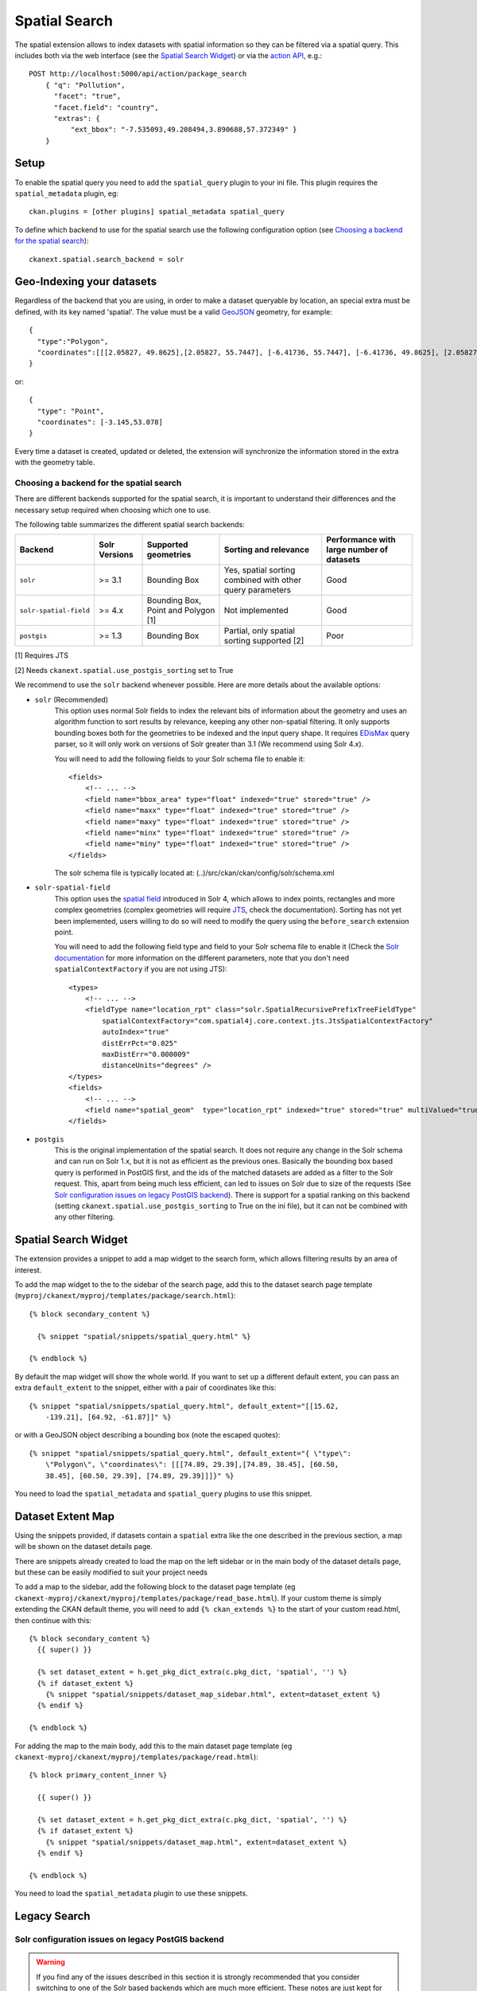 ==============
Spatial Search
==============

The spatial extension allows to index datasets with spatial information so they
can be filtered via a spatial query. This includes both via the web interface
(see the `Spatial Search Widget`_) or via the `action API`_, e.g.::

    POST http://localhost:5000/api/action/package_search
        { "q": "Pollution",
          "facet": "true",
          "facet.field": "country",
          "extras": {
              "ext_bbox": "-7.535093,49.208494,3.890688,57.372349" }
        }

.. versionchanged:: 2.0.1
   Starting from this version the spatial filter it is also supported on GET
   requests:

   http://localhost:5000/api/action/package_search?q=Pollution&ext_bbox=-7.535093,49.208494,3.890688,57.372349


Setup
-----

To enable the spatial query you need to add the ``spatial_query`` plugin to
your ini file. This plugin requires the ``spatial_metadata`` plugin, eg::

  ckan.plugins = [other plugins] spatial_metadata spatial_query

To define which backend to use for the spatial search use the following
configuration option (see `Choosing a backend for the spatial search`_)::

  ckanext.spatial.search_backend = solr


Geo-Indexing your datasets
--------------------------

Regardless of the backend that you are using, in order to make a dataset
queryable by location, an special extra must be defined, with its key named
'spatial'. The value must be a valid GeoJSON_ geometry, for example::

    {
      "type":"Polygon",
      "coordinates":[[[2.05827, 49.8625],[2.05827, 55.7447], [-6.41736, 55.7447], [-6.41736, 49.8625], [2.05827, 49.8625]]]
    }

or::

    {
      "type": "Point",
      "coordinates": [-3.145,53.078]
    }


Every time a dataset is created, updated or deleted, the extension will
synchronize the information stored in the extra with the geometry table.

Choosing a backend for the spatial search
+++++++++++++++++++++++++++++++++++++++++

There are different backends supported for the spatial search, it is important
to understand their differences and the necessary setup required when choosing
which one to use.

The following table summarizes the different spatial search backends:

+------------------------+---------------+-------------------------------------+-----------------------------------------------------------+-------------------------------------------+
| Backend                | Solr Versions | Supported geometries                | Sorting and relevance                                     | Performance with large number of datasets |
+========================+===============+=====================================+===========================================================+===========================================+
| ``solr``               | >= 3.1        | Bounding Box                        | Yes, spatial sorting combined with other query parameters | Good                                      |
+------------------------+---------------+-------------------------------------+-----------------------------------------------------------+-------------------------------------------+
| ``solr-spatial-field`` | >= 4.x        | Bounding Box, Point and Polygon [1] | Not implemented                                           | Good                                      |
+------------------------+---------------+-------------------------------------+-----------------------------------------------------------+-------------------------------------------+
| ``postgis``            | >= 1.3        | Bounding Box                        | Partial, only spatial sorting supported [2]               | Poor                                      |
+------------------------+---------------+-------------------------------------+-----------------------------------------------------------+-------------------------------------------+


[1] Requires JTS

[2] Needs ``ckanext.spatial.use_postgis_sorting`` set to True



We recommend to use the ``solr`` backend whenever possible. Here are more
details about the available options:

* ``solr`` (Recommended)
    This option uses normal Solr fields to index the relevant bits of
    information about the geometry and uses an algorithm function to sort
    results by relevance, keeping any other non-spatial filtering. It only
    supports bounding boxes both for the geometries to be indexed and the
    input query shape. It requires `EDisMax`_ query parser, so it will only
    work on versions of Solr greater than 3.1 (We recommend using Solr 4.x).

    You will need to add the following fields to your Solr schema file to
    enable it::

        <fields>
            <!-- ... -->
            <field name="bbox_area" type="float" indexed="true" stored="true" />
            <field name="maxx" type="float" indexed="true" stored="true" />
            <field name="maxy" type="float" indexed="true" stored="true" />
            <field name="minx" type="float" indexed="true" stored="true" />
            <field name="miny" type="float" indexed="true" stored="true" />
        </fields>

    The solr schema file is typically located at: (..)/src/ckan/ckan/config/solr/schema.xml

* ``solr-spatial-field``
    This option uses the `spatial field`_ introduced in Solr 4, which allows
    to index points, rectangles and more complex geometries (complex geometries
    will require `JTS`_, check the documentation).
    Sorting has not yet been implemented, users willing to do so will need to
    modify the query using the ``before_search`` extension point.

    You will need to add the following field type and field to your Solr
    schema file to enable it (Check the `Solr documentation`__ for more
    information on the different parameters, note that you don't need
    ``spatialContextFactory`` if you are not using JTS)::

        <types>
            <!-- ... -->
            <fieldType name="location_rpt" class="solr.SpatialRecursivePrefixTreeFieldType"
                spatialContextFactory="com.spatial4j.core.context.jts.JtsSpatialContextFactory"
                autoIndex="true"
                distErrPct="0.025"
                maxDistErr="0.000009"
                distanceUnits="degrees" />
        </types>
        <fields>
            <!-- ... -->
            <field name="spatial_geom"  type="location_rpt" indexed="true" stored="true" multiValued="true" />
        </fields>

* ``postgis``
    This is the original implementation of the spatial search. It
    does not require any change in the Solr schema and can run on Solr 1.x,
    but it is not as efficient as the previous ones. Basically the bounding
    box based query is performed in PostGIS first, and the ids of the matched
    datasets are added as a filter to the Solr request. This, apart from being
    much less efficient, can led to issues on Solr due to size of the requests
    (See `Solr configuration issues on legacy PostGIS backend`_). There is
    support for a spatial ranking on this backend (setting
    ``ckanext.spatial.use_postgis_sorting`` to True on the ini file), but
    it can not be combined with any other filtering.


Spatial Search Widget
---------------------


.. image:: _static/spatial-search-widget.png

The extension provides a snippet to add a map widget to the search form, which
allows filtering results by an area of interest.

To add the map widget to the to the sidebar of the search page, add this to the
dataset search page template
(``myproj/ckanext/myproj/templates/package/search.html``)::

    {% block secondary_content %}

      {% snippet "spatial/snippets/spatial_query.html" %}

    {% endblock %}

By default the map widget will show the whole world. If you want to set up a
different default extent, you can pass an extra ``default_extent`` to the
snippet, either with a pair of coordinates like this::

  {% snippet "spatial/snippets/spatial_query.html", default_extent="[[15.62,
      -139.21], [64.92, -61.87]]" %}

or with a GeoJSON object describing a bounding box (note the escaped quotes)::

  {% snippet "spatial/snippets/spatial_query.html", default_extent="{ \"type\":
      \"Polygon\", \"coordinates\": [[[74.89, 29.39],[74.89, 38.45], [60.50,
      38.45], [60.50, 29.39], [74.89, 29.39]]]}" %}

You need to load the ``spatial_metadata`` and ``spatial_query`` plugins to use this
snippet.



Dataset Extent Map
------------------

.. image:: _static/dataset-extent-map.png

Using the snippets provided, if datasets contain a ``spatial`` extra like the
one described in the previous section, a map will be shown on the dataset
details page.

There are snippets already created to load the map on the left sidebar or in
the main body of the dataset details page, but these can be easily modified to
suit your project needs

To add a map to the sidebar, add the following block to the dataset page template (eg
``ckanext-myproj/ckanext/myproj/templates/package/read_base.html``). If your custom
theme is simply extending the CKAN default theme, you will need to add ``{% ckan_extends %}``
to the start of your custom read.html, then continue with this::

    {% block secondary_content %}
      {{ super() }}

      {% set dataset_extent = h.get_pkg_dict_extra(c.pkg_dict, 'spatial', '') %}
      {% if dataset_extent %}
        {% snippet "spatial/snippets/dataset_map_sidebar.html", extent=dataset_extent %}
      {% endif %}

    {% endblock %}

For adding the map to the main body, add this to the main dataset page template (eg
``ckanext-myproj/ckanext/myproj/templates/package/read.html``)::

    {% block primary_content_inner %}

      {{ super() }}

      {% set dataset_extent = h.get_pkg_dict_extra(c.pkg_dict, 'spatial', '') %}
      {% if dataset_extent %}
        {% snippet "spatial/snippets/dataset_map.html", extent=dataset_extent %}
      {% endif %}

    {% endblock %}

You need to load the ``spatial_metadata`` plugin to use these snippets.

Legacy Search
-------------

Solr configuration issues on legacy PostGIS backend
+++++++++++++++++++++++++++++++++++++++++++++++++++

.. warning::

    If you find any of the issues described in this section it is strongly
    recommended that you consider switching to one of the Solr based backends
    which are much more efficient. These notes are just kept for informative
    purposes.


If using Spatial Query functionality then there is an additional SOLR/Lucene
setting that should be used to set the limit on number of datasets searchable
with a spatial value.

The setting is ``maxBooleanClauses`` in the solrconfig.xml and the value is the
number of datasets spatially searchable. The default is ``1024`` and this could
be increased to say ``16384``. For a SOLR single core this will probably be at
`/etc/solr/conf/solrconfig.xml`. For a multiple core set-up, there will me
several solrconfig.xml files a couple of levels below `/etc/solr`. For that
case, *all* of the cores' `solrconfig.xml` should have this setting at the new
value.

Example::

      <maxBooleanClauses>16384</maxBooleanClauses>

This setting is needed because PostGIS spatial query results are fed into SOLR
using a Boolean expression, and the parser for that has a limit. So if your
spatial area contains more than the limit (of which the default is 1024) then
you will get this error::

 Dataset search error: ('SOLR returned an error running query...

and in the SOLR logs you see::

 too many boolean clauses ...  Caused by:
 org.apache.lucene.search.BooleanQuery$TooManyClauses: maxClauseCount is set to
 1024


Legacy API
++++++++++

The extension adds the following call to the CKAN search API, which returns
datasets with an extent that intersects with the bounding box provided::

    /api/2/search/dataset/geo?bbox={minx,miny,maxx,maxy}[&crs={srid}]

If the bounding box coordinates are not in the same projection as the one
defined in the database, a CRS must be provided, in one of the following forms:

- `urn:ogc:def:crs:EPSG::4326`
- EPSG:4326
- 4326

.. _action API: http://docs.ckan.org/en/latest/apiv3.html
.. _edismax: http://wiki.apache.org/solr/ExtendedDisMax
.. _JTS: http://www.vividsolutions.com/jts/JTSHome.htm
.. _spatial field: http://wiki.apache.org/solr/SolrAdaptersForLuceneSpatial4
__ `spatial field`_
.. _GeoJSON: http://geojson.org
